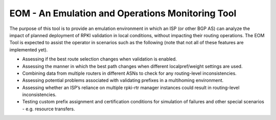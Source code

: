 EOM  - An Emulation and Operations Monitoring Tool
==================================================

The purpose of this tool is to provide an emulation environment in which
an ISP (or other BGP AS) can analyze the impact of planned deployment of
RPKI validation in local conditions, without impacting their routing
operations. The EOM Tool is expected to assist the operator in scenarios
such as the following (note that not all of these features are
implemented yet).

* Assessing if the best route selection changes when validation is enabled.
* Assessing the manner in which the best path changes when different localpref/weight settings are used.
* Combining data from multiple routers in different ASNs to check for any routing-level inconsistencies.
* Assessing potential problems associated with validating prefixes in a multihoming environment.
* Assessing whether an ISP’s reliance on multiple rpki-rtr manager instances could result in routing-level inconsistencies.
* Testing custom prefix assignment and certification conditions for simulation of failures and other special scenarios - e.g. resource transfers.


